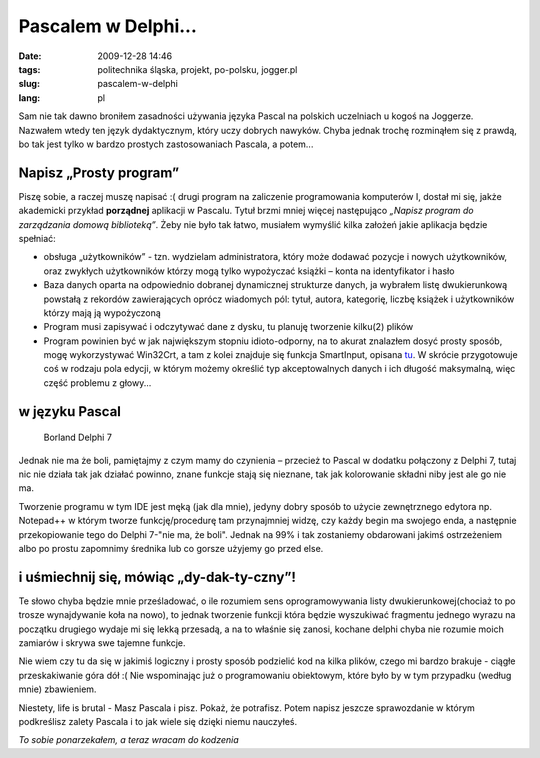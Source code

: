 Pascalem w Delphi...
####################
:date: 2009-12-28 14:46
:tags: politechnika śląska, projekt, po-polsku, jogger.pl
:slug: pascalem-w-delphi
:lang: pl

Sam nie tak dawno broniłem zasadności używania języka Pascal na polskich
uczelniach u kogoś na Joggerze. Nazwałem wtedy ten język dydaktycznym,
który uczy dobrych nawyków. Chyba jednak trochę rozminąłem się z prawdą,
bo tak jest tylko w bardzo prostych zastosowaniach Pascala, a potem...

Napisz „Prosty program”
~~~~~~~~~~~~~~~~~~~~~~~

Piszę sobie, a raczej muszę napisać :( drugi program na zaliczenie
programowania komputerów I, dostał mi się, jakże akademicki przykład
**porządnej** aplikacji w Pascalu. Tytuł brzmi mniej więcej następująco
*„Napisz program do zarządzania domową biblioteką”*. Żeby nie było tak
łatwo, musiałem wymyślić kilka założeń jakie aplikacja będzie spełniać:

-  obsługa „użytkowników” - tzn. wydzielam administratora, który może
   dodawać pozycje i nowych użytkowników, oraz zwykłych użytkowników
   którzy mogą tylko wypożyczać książki – konta na identyfikator i hasło
-  Baza danych oparta na odpowiednio dobranej dynamicznej strukturze
   danych, ja wybrałem listę dwukierunkową powstałą z rekordów
   zawierających oprócz wiadomych pól: tytuł, autora, kategorię, liczbę
   książek i użytkowników którzy mają ją wypożyczoną
-  Program musi zapisywać i odczytywać dane z dysku, tu planuję
   tworzenie kilku(2) plików
-  Program powinien być w jak największym stopniu idioto-odporny, na to
   akurat znalazłem dosyć prosty sposób, mogę wykorzystywać Win32Crt, a
   tam z kolei znajduje się funkcja SmartInput, opisana `tu`_. W skrócie
   przygotowuje coś w rodzaju pola edycji, w którym możemy określić typ
   akceptowalnych danych i ich długość maksymalną, więc część problemu z
   głowy...

w języku Pascal
~~~~~~~~~~~~~~~

.. figure:: |filename| /images/2009/delphi7.png
    :alt: "Delphi 7 IDE"

    Borland Delphi 7


Jednak nie ma że boli, pamiętajmy z czym mamy do czynienia – przecież to
Pascal w dodatku połączony z Delphi 7, tutaj nic nie działa tak jak
działać powinno, znane funkcje stają się nieznane, tak jak kolorowanie
składni niby jest ale go nie ma.

Tworzenie programu w tym IDE jest męką (jak dla mnie), jedyny dobry
sposób to użycie zewnętrznego edytora np. Notepad++ w którym tworze
funkcję/procedurę tam przynajmniej widzę, czy każdy begin ma swojego
enda, a następnie przekopiowanie tego do Delphi 7-"nie ma, że boli".
Jednak na 99% i tak zostaniemy obdarowani jakimś ostrzeżeniem albo po
prostu zapomnimy średnika lub co gorsze użyjemy go przed else.

i uśmiechnij się, mówiąc „dy-dak-ty-czny”!
~~~~~~~~~~~~~~~~~~~~~~~~~~~~~~~~~~~~~~~~~~

Te słowo chyba będzie mnie prześladować, o ile rozumiem sens
oprogramowywania listy dwukierunkowej(chociaż to po trosze wynajdywanie
koła na nowo), to jednak tworzenie funkcji która będzie wyszukiwać
fragmentu jednego wyrazu na początku drugiego wydaje mi się lekką
przesadą, a na to właśnie się zanosi, kochane delphi chyba nie rozumie
moich zamiarów i skrywa swe tajemne funkcje.

Nie wiem czy tu da się w jakimiś logiczny i prosty sposób podzielić kod
na kilka plików, czego mi bardzo brakuje - ciągłe przeskakiwanie góra
dół :( Nie wspominając już o programowaniu obiektowym, które było by w
tym przypadku (według mnie) zbawieniem.

Niestety, life is brutal - Masz Pascala i pisz. Pokaż, że potrafisz.
Potem napisz jeszcze sprawozdanie w którym podkreślisz zalety Pascala i
to jak wiele się dzięki niemu nauczyłeś.

*To sobie ponarzekałem, a teraz wracam do kodzenia*

.. _tu: http://www.zieglersoft.dk/public/win32crt.asp
